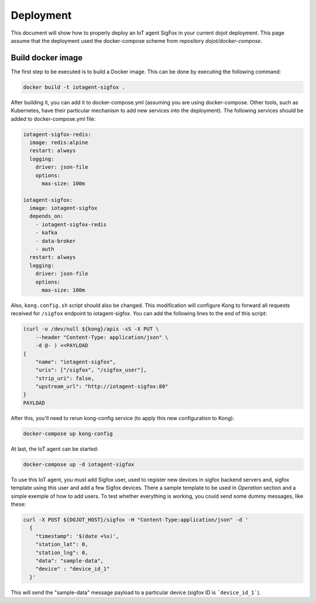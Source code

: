 Deployment
==========

This document will show how to properly deploy an IoT agent SigFox in your 
current dojot deployment. This page assume that the deployment used the 
docker-compose scheme from repository `dojot/docker-compose`.

Build docker image
------------------

The first step to be executed is to build a Docker image. This can be done by
executing the following command:

.. code-block:: bash

  docker build -t iotagent-sigfox .


After building it, you can add it to docker-compose.yml (assuming you are using
docker-compose. Other tools, such as Kubernetes, have their particular mechanism
to add new services into the deployment). The following services should be added
to docker-compose.yml file:

.. code-block:: yaml

  iotagent-sigfox-redis:
    image: redis:alpine
    restart: always
    logging:
      driver: json-file
      options:
        max-size: 100m

  iotagent-sigfox:
    image: iotagent-sigfox
    depends_on:
      - iotagent-sigfox-redis
      - kafka
      - data-broker
      - auth
    restart: always
    logging:
      driver: json-file
      options:
        max-size: 100m

Also, ``kong.config.sh`` script should also be changed. This modification will
configure Kong to forward all requests received for ``/sigfox`` endpoint to 
iotagent-sigfox. You can add the following lines to the end of this script:

.. code-block:: bash
  
  (curl -o /dev/null ${kong}/apis -sS -X PUT \
      --header "Content-Type: application/json" \
      -d @- ) <<PAYLOAD
  {
      "name": "iotagent-sigfox",
      "uris": ["/sigfox", "/sigfox_user"],
      "strip_uri": false,
      "upstream_url": "http://iotagent-sigfox:80"
  }
  PAYLOAD

After this, you'll need to rerun kong-config service (to apply this new 
configuration to Kong):

.. code-block:: bash

    docker-compose up kong-config

At last, the IoT agent can be started:

.. code-block:: bash

    docker-compose up -d iotagent-sigfox


To use this IoT agent, you must add Sigfox user, used to register new devices
in sigfox backend servers and, sigfox template using this user and add a few
Sigfox devices. There a sample template to be used in `Operation` section and a
simple exemple of how to add users. To test whether everything is working, you
could send some dummy messages, like these:

.. code-block:: bash

    curl -X POST ${DOJOT_HOST}/sigfox -H "Content-Type:application/json" -d '
      {
        "timestamp": '$(date +%s)',
        "station_lat": 0,
        "station_lng": 0,
        "data": "sample-data",
        "device" : "device_id_1"
      }'

This will send the "sample-data" message payload to a particular device (sigfox
ID is ```device_id_1```).